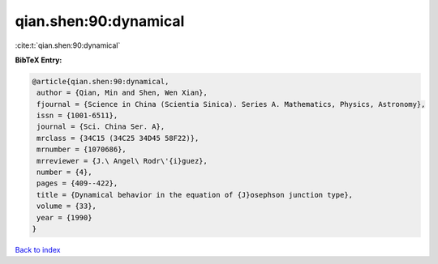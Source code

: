 qian.shen:90:dynamical
======================

:cite:t:`qian.shen:90:dynamical`

**BibTeX Entry:**

.. code-block:: bibtex

   @article{qian.shen:90:dynamical,
    author = {Qian, Min and Shen, Wen Xian},
    fjournal = {Science in China (Scientia Sinica). Series A. Mathematics, Physics, Astronomy},
    issn = {1001-6511},
    journal = {Sci. China Ser. A},
    mrclass = {34C15 (34C25 34D45 58F22)},
    mrnumber = {1070686},
    mrreviewer = {J.\ Angel\ Rodr\'{i}guez},
    number = {4},
    pages = {409--422},
    title = {Dynamical behavior in the equation of {J}osephson junction type},
    volume = {33},
    year = {1990}
   }

`Back to index <../By-Cite-Keys.html>`_
